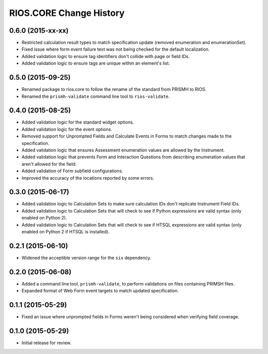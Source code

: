 ************************
RIOS.CORE Change History
************************


0.6.0 (2015-xx-xx)
==================

* Restricted calculation result types to match specification update (removed
  enumeration and enumerationSet).
* Fixed issue where form event failure text was not being checked for the
  default localization.
* Added validation logic to ensure tag identifiers don't collide with page or
  field IDs.
* Added validation logic to ensure tags are unique within an element's list.


0.5.0 (2015-09-25)
==================

* Renamed package to rios.core to follow the rename of the standard from PRISMH
  to RIOS.
* Renamed the ``prismh-validate`` command line tool to ``rios-validate``.


0.4.0 (2015-08-25)
==================

* Added validation logic for the standard widget options.
* Added validation logic for the event options.
* Removed support for Unprompted Fields and Calculate Events in Forms to match
  changes made to the specification.
* Added validation logic that ensures Assessment enumeration values are allowed
  by the Instrument.
* Added validation logic that prevents Form and Interaction Questions from
  describing enumeration values that aren't allowed for the field.
* Added validation of Form subfield configurations.
* Improved the accuracy of the locations reported by some errors.


0.3.0 (2015-06-17)
==================

* Added validation logic to Calculation Sets to make sure calculation IDs don't
  replicate Instrument Field IDs.
* Added validation logic to Calculation Sets that will check to see if Python
  expressions are valid syntax (only enabled on Python 2).
* Added validation logic to Calculation Sets that will check to see if HTSQL
  expressions are valid syntax (only enabled on Python 2 if HTSQL is
  installed).


0.2.1 (2015-06-10)
==================

* Widened the acceptible version range for the ``six`` dependency.


0.2.0 (2015-06-08)
==================

* Added a command line tool, ``prismh-validate``, to perform validations on
  files containing PRIMSH files.
* Expanded format of Web Form event targets to match updated specification.


0.1.1 (2015-05-29)
==================

* Fixed an issue where unprompted fields in Forms weren't being considered when
  verifying field coverage.


0.1.0 (2015-05-29)
==================

* Initial release for review.

